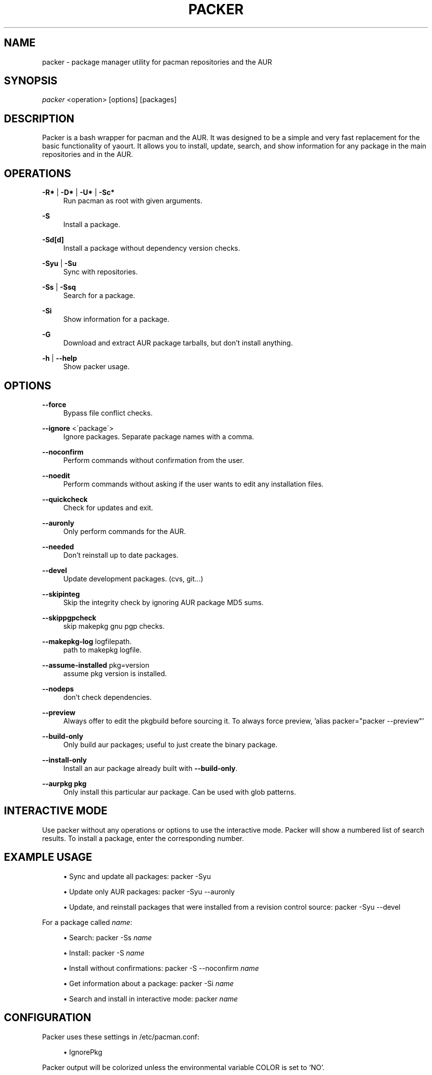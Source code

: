 '\" t
.\"     Title: packer
.\"    Author: [see the "Authors" section]
.\" Generator: DocBook XSL Stylesheets v1.75.2 <http://docbook.sf.net/>
.\"      Date: 03/27/2010
.\"    Manual: Pacman Manual
.\"    Source: Pacman
.\"  Language: English
.\"
.TH "PACKER" "8" "May 2015" "Packer" "Packer Manual"
.\" -----------------------------------------------------------------
.\" * set default formatting
.\" -----------------------------------------------------------------
.\" disable hyphenation
.nh
.\" disable justification (adjust text to left margin only)
.ad l
.\" -----------------------------------------------------------------
.\" * MAIN CONTENT STARTS HERE *
.\" -----------------------------------------------------------------
.SH "NAME"
packer \- package manager utility for pacman repositories and the AUR
.SH "SYNOPSIS"
.sp
\fIpacker\fR <operation> [options] [packages]
.SH "DESCRIPTION"
.sp
Packer is a bash wrapper for pacman and the AUR\&. It was designed to be a simple and very fast replacement for the basic functionality of yaourt\&. It allows you to install, update, search, and show information for any package in the main repositories and in the AUR\&.
.SH "OPERATIONS"
.sp
.PP
\fB\-R*\fR | \fB\-D*\fR | \fB\-U*\fR | \fB\-Sc*\fR
.RS 4
Run pacman as root with given arguments\&.
.RE
.PP
\fB\-S\fR
.RS 4
Install a package\&.
.RE
.PP
\fB\-Sd[d]\fR
.RS 4
Install a package without dependency version checks\&.
.RE
.PP
\fB\-Syu\fR | \fB\-Su\fR
.RS 4
Sync with repositories\&.
.RE
.PP
\fB\-Ss\fR | \fB\-Ssq\fR
.RS 4
Search for a package\&.
.RE
.PP
\fB\-Si\fR
.RS 4
Show information for a package\&.
.RE
.PP
\fB\-G\fR
.RS 4
Download and extract AUR package tarballs, but don\(cqt install anything\&.
.RE
.PP
\fB\-h\fR | \fB\-\-help\fR
.RS 4
Show packer usage\&.
.RE
.SH "OPTIONS"
.PP
\fB\-\-force\fR
.RS 4
Bypass file conflict checks\&.
.RE
.PP
\fB\-\-ignore\fR <\'package\'>
.RS 4
Ignore packages\&. Separate package names with a comma\&.
.RE
.PP
\fB\-\-noconfirm\fR
.RS 4
Perform commands without confirmation from the user\&.
.RE
.PP
\fB\-\-noedit\fR
.RS 4
Perform commands without asking if the user wants to edit any installation files\&.
.RE
.PP
\fB\-\-quickcheck\fR
.RS 4
Check for updates and exit\&.
.RE
.PP
\fB\-\-auronly\fR
.RS 4
Only perform commands for the AUR\&.
.RE
.PP
\fB\-\-needed\fR
.RS 4
Don't reinstall up to date packages\&.
.RE
.PP
\fB\-\-devel\fR
.RS 4
Update development packages\&. (cvs, git\&...)
.RE
.PP
\fB\-\-skipinteg\fR
.RS 4
Skip the integrity check by ignoring AUR package MD5 sums\&.
.RE
.PP
\fB\-\-skippgpcheck\fR
.RS 4
skip makepkg gnu pgp checks\&.
.RE
.PP
\fB\-\-makepkg-log\fR logfilepath\&.
.RS 4
path to makepkg logfile\&.
.RE
.PP
\fB\-\-assume-installed\fR pkg=version
.RS 4
assume pkg version is installed\&.
.RE
.PP
\fB\-\-nodeps\fR
.RS 4
don't check dependencies\&.
.RE
.PP
\fB\-\-preview\fR
.RS 4
Always offer to edit the pkgbuild before sourcing it.  To always force preview, 'alias packer="packer --preview"'
.RE
.PP
\fB\-\-build\-only\fR
.RS 4
Only build aur packages; useful to just create the binary package.
.RE
.PP
\fB\-\-install\-only\fR
.RS 4
Install an aur package already built with \fB\-\-build\-only\fR.
.RE
.PP
\fB\-\-aurpkg pkg\fR
.RS 4
Only install this particular aur package. Can be used with glob patterns.
.RE
.SH "INTERACTIVE MODE"
.sp
Use packer without any operations or options to use the interactive mode\&. Packer will show a numbered list of search results\&. To install a package, enter the corresponding number\&.
.SH "EXAMPLE USAGE"
.sp
.RS 4
.ie n \{\
\h'-04'\(bu\h'+03'\c
.\}
.el \{\
.sp -1
.IP \(bu 2.3
.\}
Sync and update all packages:
packer \-Syu
.RE
.sp
.RS 4
.ie n \{\
\h'-04'\(bu\h'+03'\c
.\}
.el \{\
.sp -1
.IP \(bu 2.3
.\}
Update only AUR packages:
packer \-Syu \-\-auronly
.RE
.sp
.RS 4
.ie n \{\
\h'-04'\(bu\h'+03'\c
.\}
.el \{\
.sp -1
.IP \(bu 2.3
.\}
Update, and reinstall packages that were installed from a revision control source:
packer \-Syu \-\-devel
.RE
.sp
For a package called \fIname\fR:
.sp
.RS 4
.ie n \{\
\h'-04'\(bu\h'+03'\c
.\}
.el \{\
.sp -1
.IP \(bu 2.3
.\}
Search:
packer \-Ss \fIname\fR
.RE
.sp
.RS 4
.ie n \{\
\h'-04'\(bu\h'+03'\c
.\}
.el \{\
.sp -1
.IP \(bu 2.3
.\}
Install:
packer \-S \fIname\fR
.RE
.sp
.RS 4
.ie n \{\
\h'-04'\(bu\h'+03'\c
.\}
.el \{\
.sp -1
.IP \(bu 2.3
.\}
Install without confirmations:
packer \-S \-\-noconfirm \fIname\fR
.RE
.sp
.RS 4
.ie n \{\
\h'-04'\(bu\h'+03'\c
.\}
.el \{\
.sp -1
.IP \(bu 2.3
.\}
Get information about a package:
packer \-Si \fIname\fR
.RE
.sp
.RS 4
.ie n \{\
\h'-04'\(bu\h'+03'\c
.\}
.el \{\
.sp -1
.IP \(bu 2.3
.\}
Search and install in interactive mode:
packer \fIname\fR
.RE
.SH "CONFIGURATION"
.sp
Packer uses these settings in /etc/pacman\&.conf:
.sp
.RS 4
.ie n \{\
\h'-04'\(bu\h'+03'\c
.\}
.el \{\
.sp -1
.IP \(bu 2.3
.\}
IgnorePkg
.RE
.sp
Packer output will be colorized unless the environmental variable COLOR is set to `NO'.
.sp
To manually edit files, packer uses the EDITOR variable\&. If EDITOR is not set then the default editor is vi\&.
.sp
Packages are built in the TMPDIR path\&. If the TMPDIR variable is not set then the default path is ~/tmp
.SH "SEE ALSO"
.sp
\fBpacman\fR(8)
.SH "AUTHORS"
.sp
Matthew Bruenig <matthewbruenig@gmail\&.com>
.br
Kyle Keen https://github\&.com/keenerd/packer
.br
Gavin Hungry https://github\&.com/gavinhungry/packer
.br
Robin Becker
